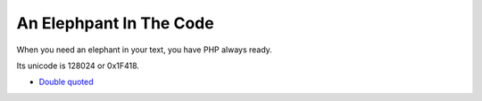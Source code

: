 .. _an-elephpant-in-the-code:

An Elephpant In The Code
------------------------

.. meta::
	:description:
		An Elephpant In The Code: When you need an elephant in your text, you have PHP always ready.

When you need an elephant in your text, you have PHP always ready.

Its unicode is 128024 or 0x1F418.

.. image:: ../images/elephpant.png

* `Double quoted <https://www.php.net/manual/en/language.types.string.php#language.types.string.syntax.double>`_


